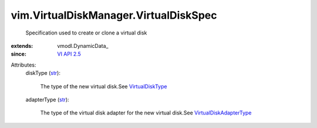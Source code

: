 
vim.VirtualDiskManager.VirtualDiskSpec
======================================
  Specification used to create or clone a virtual disk
:extends: vmodl.DynamicData_
:since: `VI API 2.5 <vim/version.rst#vimversionversion2>`_

Attributes:
    diskType (`str <https://docs.python.org/2/library/stdtypes.html>`_):

       The type of the new virtual disk.See `VirtualDiskType <vim/VirtualDiskManager/VirtualDiskType.rst>`_ 
    adapterType (`str <https://docs.python.org/2/library/stdtypes.html>`_):

       The type of the virtual disk adapter for the new virtual disk.See `VirtualDiskAdapterType <vim/VirtualDiskManager/VirtualDiskAdapterType.rst>`_ 
